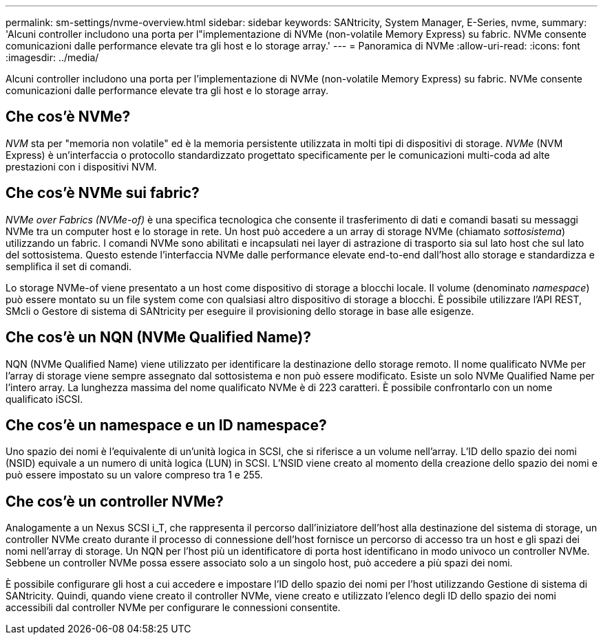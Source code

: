 ---
permalink: sm-settings/nvme-overview.html 
sidebar: sidebar 
keywords: SANtricity, System Manager, E-Series, nvme, 
summary: 'Alcuni controller includono una porta per l"implementazione di NVMe (non-volatile Memory Express) su fabric. NVMe consente comunicazioni dalle performance elevate tra gli host e lo storage array.' 
---
= Panoramica di NVMe
:allow-uri-read: 
:icons: font
:imagesdir: ../media/


[role="lead"]
Alcuni controller includono una porta per l'implementazione di NVMe (non-volatile Memory Express) su fabric. NVMe consente comunicazioni dalle performance elevate tra gli host e lo storage array.



== Che cos'è NVMe?

_NVM_ sta per "memoria non volatile" ed è la memoria persistente utilizzata in molti tipi di dispositivi di storage. _NVMe_ (NVM Express) è un'interfaccia o protocollo standardizzato progettato specificamente per le comunicazioni multi-coda ad alte prestazioni con i dispositivi NVM.



== Che cos'è NVMe sui fabric?

_NVMe over Fabrics (NVMe-of)_ è una specifica tecnologica che consente il trasferimento di dati e comandi basati su messaggi NVMe tra un computer host e lo storage in rete. Un host può accedere a un array di storage NVMe (chiamato _sottosistema_) utilizzando un fabric. I comandi NVMe sono abilitati e incapsulati nei layer di astrazione di trasporto sia sul lato host che sul lato del sottosistema. Questo estende l'interfaccia NVMe dalle performance elevate end-to-end dall'host allo storage e standardizza e semplifica il set di comandi.

Lo storage NVMe-of viene presentato a un host come dispositivo di storage a blocchi locale. Il volume (denominato _namespace_) può essere montato su un file system come con qualsiasi altro dispositivo di storage a blocchi. È possibile utilizzare l'API REST, SMcli o Gestore di sistema di SANtricity per eseguire il provisioning dello storage in base alle esigenze.



== Che cos'è un NQN (NVMe Qualified Name)?

NQN (NVMe Qualified Name) viene utilizzato per identificare la destinazione dello storage remoto. Il nome qualificato NVMe per l'array di storage viene sempre assegnato dal sottosistema e non può essere modificato. Esiste un solo NVMe Qualified Name per l'intero array. La lunghezza massima del nome qualificato NVMe è di 223 caratteri. È possibile confrontarlo con un nome qualificato iSCSI.



== Che cos'è un namespace e un ID namespace?

Uno spazio dei nomi è l'equivalente di un'unità logica in SCSI, che si riferisce a un volume nell'array. L'ID dello spazio dei nomi (NSID) equivale a un numero di unità logica (LUN) in SCSI. L'NSID viene creato al momento della creazione dello spazio dei nomi e può essere impostato su un valore compreso tra 1 e 255.



== Che cos'è un controller NVMe?

Analogamente a un Nexus SCSI i_T, che rappresenta il percorso dall'iniziatore dell'host alla destinazione del sistema di storage, un controller NVMe creato durante il processo di connessione dell'host fornisce un percorso di accesso tra un host e gli spazi dei nomi nell'array di storage. Un NQN per l'host più un identificatore di porta host identificano in modo univoco un controller NVMe. Sebbene un controller NVMe possa essere associato solo a un singolo host, può accedere a più spazi dei nomi.

È possibile configurare gli host a cui accedere e impostare l'ID dello spazio dei nomi per l'host utilizzando Gestione di sistema di SANtricity. Quindi, quando viene creato il controller NVMe, viene creato e utilizzato l'elenco degli ID dello spazio dei nomi accessibili dal controller NVMe per configurare le connessioni consentite.
